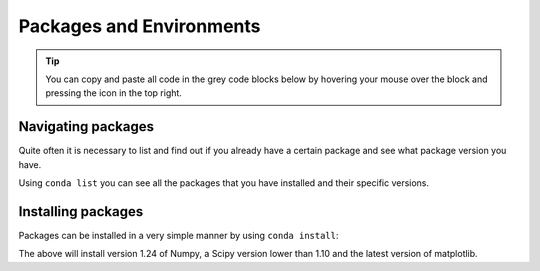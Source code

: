 Packages and Environments
==============================

.. tip::
    You can copy and paste all code in the grey code blocks below by hovering your mouse over the block and pressing the icon in the top right.

Navigating packages
^^^^^^^^^^^^^^^^^^^

Quite often it is necessary to list and find out if you already have a certain package and see what package version you have.

Using ``conda list`` you can see all the packages that you have installed and their specific versions.

.. tab-set::

   .. tab-item:: {{ win_powershell }}
      :sync: powershell

      .. code-block:: powershell

         conda list


   .. tab-item:: {{ win_batch }}
      :sync: batch

      .. code-block:: winbatch


         conda list


   .. tab-item:: {{ mac_bash }}
      :sync: mac

      .. code-block:: bash

    
         conda list


   .. tab-item:: {{ linux_bash }}
      :sync: bash

      .. code-block:: bash

  
         conda list


Installing packages
^^^^^^^^^^^^^^^^^^^


Packages can be installed in a very simple manner by using ``conda install``:


.. tab-set::

   .. tab-item:: {{ win_powershell }}
      :sync: powershell

      .. code-block:: powershell

         conda install "numpy==1.24.*" "scipy<1.10" "matplotlib"

   .. tab-item:: {{ win_batch }}
      :sync: batch

      .. code-block:: winbatch

         conda install "numpy==1.24.*" "scipy<1.10" "matplotlib"

   .. tab-item:: {{ mac_bash }}
      :sync: mac

      .. code-block:: bash

         conda install "numpy==1.24.*" "scipy<1.10" "matplotlib"

   .. tab-item:: {{ linux_bash }}
      :sync: bash

      .. code-block:: bash

         conda install "numpy==1.24.*" "scipy<1.10" "matplotlib"

The above will install version 1.24 of Numpy, a Scipy version lower than 1.10 and the latest version of matplotlib.









